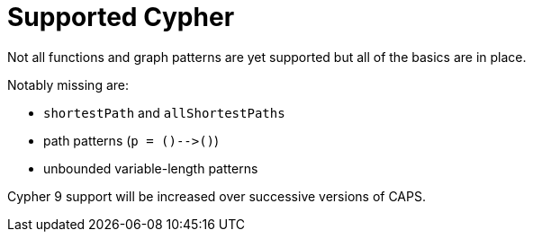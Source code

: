 [[cypher-cypher9-features]]
= Supported Cypher

// TODO: Incorporate below spreadsheet here
// https://docs.google.com/spreadsheets/d/1c5_LoI96EYICE6l09rxna-eLO7V-GParEdiHLJJ_Oaw/[This spreadsheet] tracks which aspects of Cypher are currently supported.

Not all functions and graph patterns are yet supported but all of the basics are in place.

Notably missing are:

* `shortestPath` and `allShortestPaths`
* path patterns (`p = ()-\->()`)
* unbounded variable-length patterns

Cypher 9 support will be increased over successive versions of CAPS.
